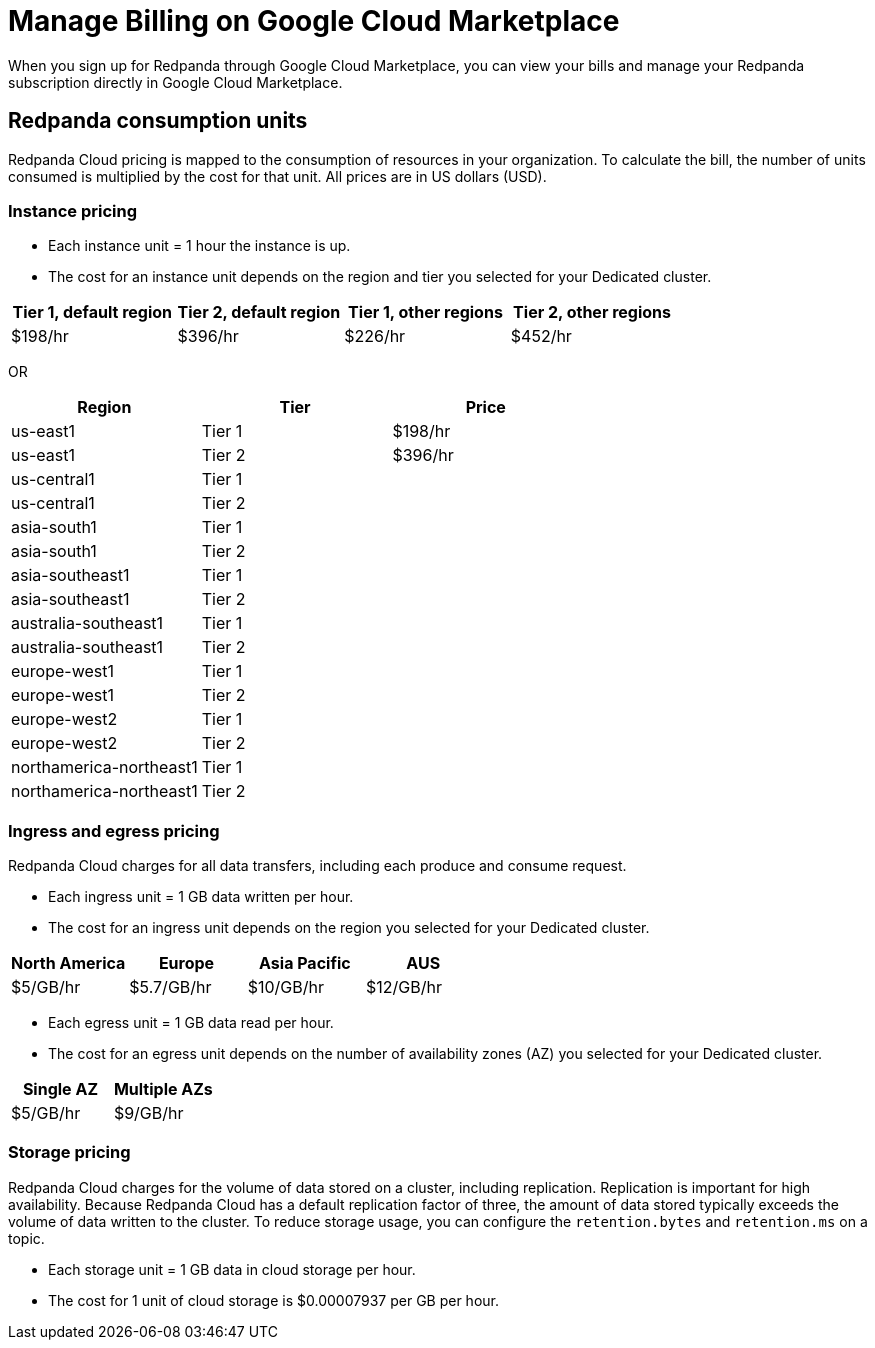 = Manage Billing on Google Cloud Marketplace
:description: Understand how to manage your Redpanda Cloud billing.

When you sign up for Redpanda through Google Cloud Marketplace, you can view your bills and manage your Redpanda subscription directly in Google Cloud Marketplace. 

== Redpanda consumption units

Redpanda Cloud pricing is mapped to the consumption of resources in your organization. To calculate the bill, the number of units consumed is multiplied by the cost for that unit. All prices are in US dollars (USD).

=== Instance pricing

* Each instance unit = 1 hour the instance is up. 
* The cost for an instance unit depends on the region and tier you selected for your Dedicated cluster.   

|===
| Tier 1, default region | Tier 2, default region | Tier 1, other regions | Tier 2, other regions 

| $198/hr
| $396/hr
| $226/hr
| $452/hr
|===

OR

|===
| Region | Tier | Price

| us-east1 | Tier 1 | $198/hr
| us-east1 | Tier 2 | $396/hr
| us-central1 | Tier 1 |
| us-central1 | Tier 2 | 
| asia-south1 | Tier 1 |
| asia-south1 | Tier 2 |
| asia-southeast1 | Tier 1 | 
| asia-southeast1 | Tier 2 | 
| australia-southeast1 | Tier 1 | 
| australia-southeast1 | Tier 2 | 
| europe-west1 | Tier 1 | 
| europe-west1 | Tier 2 | 
| europe-west2 | Tier 1 | 
| europe-west2 | Tier 2 | 
| northamerica-northeast1 | Tier 1 | 
| northamerica-northeast1 | Tier 2 | 
|===

=== Ingress and egress pricing

Redpanda Cloud charges for all data transfers, including each produce and consume request.

* Each ingress unit = 1 GB data written per hour. 
* The cost for an ingress unit depends on the region you selected for your Dedicated cluster. 

|===
| North America | Europe | Asia Pacific | AUS

| $5/GB/hr
| $5.7/GB/hr
| $10/GB/hr
| $12/GB/hr
|===

* Each egress unit = 1 GB data read per hour.
* The cost for an egress unit depends on the number of availability zones (AZ) you selected for your Dedicated cluster. 

|===
| Single AZ | Multiple AZs

| $5/GB/hr
| $9/GB/hr
|===

=== Storage pricing

Redpanda Cloud charges for the volume of data stored on a cluster, including replication. Replication is important for high availability. Because Redpanda Cloud has a default replication factor of three, the amount of data stored typically exceeds the volume of data written to the cluster. To reduce storage usage, you can configure the `retention.bytes` and `retention.ms` on a topic. 

* Each storage unit = 1 GB data in cloud storage per hour. 
* The cost for 1 unit of cloud storage is $0.00007937 per GB per hour. 
